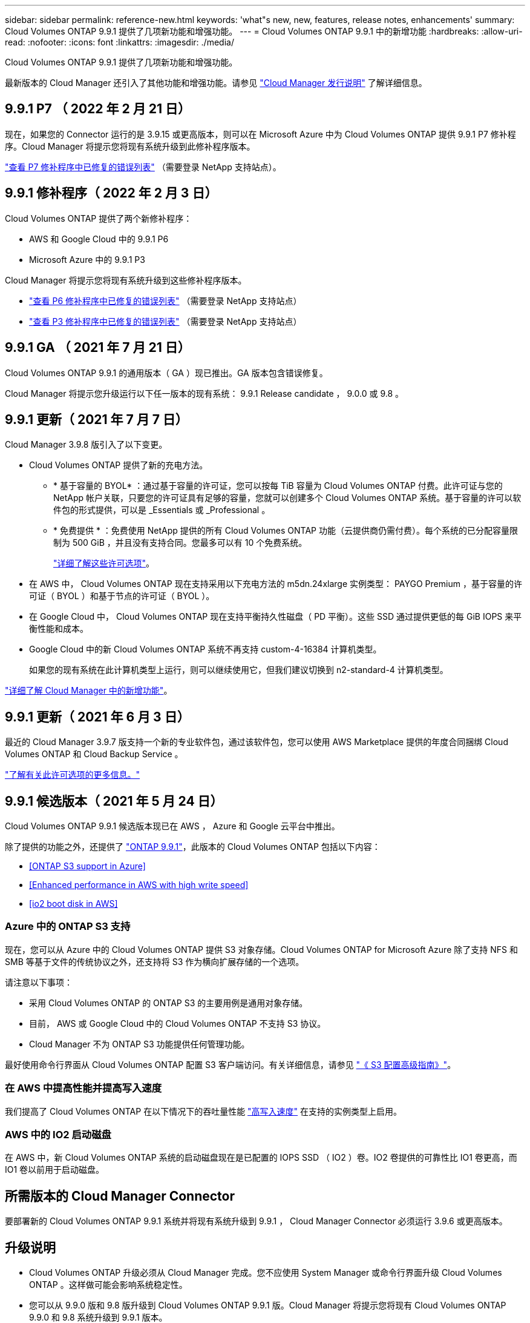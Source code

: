 ---
sidebar: sidebar 
permalink: reference-new.html 
keywords: 'what"s new, new, features, release notes, enhancements' 
summary: Cloud Volumes ONTAP 9.9.1 提供了几项新功能和增强功能。 
---
= Cloud Volumes ONTAP 9.9.1 中的新增功能
:hardbreaks:
:allow-uri-read: 
:nofooter: 
:icons: font
:linkattrs: 
:imagesdir: ./media/


[role="lead"]
Cloud Volumes ONTAP 9.9.1 提供了几项新功能和增强功能。

最新版本的 Cloud Manager 还引入了其他功能和增强功能。请参见 https://docs.netapp.com/us-en/cloud-manager-cloud-volumes-ontap/whats-new.html["Cloud Manager 发行说明"^] 了解详细信息。



== 9.9.1 P7 （ 2022 年 2 月 21 日）

现在，如果您的 Connector 运行的是 3.9.15 或更高版本，则可以在 Microsoft Azure 中为 Cloud Volumes ONTAP 提供 9.9.1 P7 修补程序。Cloud Manager 将提示您将现有系统升级到此修补程序版本。

https://mysupport.netapp.com/site/products/all/details/cloud-volumes-ontap/downloads-tab/download/62632/9.9.1P7["查看 P7 修补程序中已修复的错误列表"^] （需要登录 NetApp 支持站点）。



== 9.9.1 修补程序（ 2022 年 2 月 3 日）

Cloud Volumes ONTAP 提供了两个新修补程序：

* AWS 和 Google Cloud 中的 9.9.1 P6
* Microsoft Azure 中的 9.9.1 P3


Cloud Manager 将提示您将现有系统升级到这些修补程序版本。

* https://mysupport.netapp.com/site/products/all/details/cloud-volumes-ontap/downloads-tab/download/62632/9.9.1P6["查看 P6 修补程序中已修复的错误列表"^] （需要登录 NetApp 支持站点）
* https://mysupport.netapp.com/site/products/all/details/cloud-volumes-ontap/downloads-tab/download/62632/9.9.1P3["查看 P3 修补程序中已修复的错误列表"^] （需要登录 NetApp 支持站点）




== 9.9.1 GA （ 2021 年 7 月 21 日）

Cloud Volumes ONTAP 9.9.1 的通用版本（ GA ）现已推出。GA 版本包含错误修复。

Cloud Manager 将提示您升级运行以下任一版本的现有系统： 9.9.1 Release candidate ， 9.0.0 或 9.8 。



== 9.9.1 更新（ 2021 年 7 月 7 日）

Cloud Manager 3.9.8 版引入了以下变更。

* Cloud Volumes ONTAP 提供了新的充电方法。
+
** * 基于容量的 BYOL* ：通过基于容量的许可证，您可以按每 TiB 容量为 Cloud Volumes ONTAP 付费。此许可证与您的 NetApp 帐户关联，只要您的许可证具有足够的容量，您就可以创建多个 Cloud Volumes ONTAP 系统。基于容量的许可以软件包的形式提供，可以是 _Essentials 或 _Professional 。
** * 免费提供 * ：免费使用 NetApp 提供的所有 Cloud Volumes ONTAP 功能（云提供商仍需付费）。每个系统的已分配容量限制为 500 GiB ，并且没有支持合同。您最多可以有 10 个免费系统。
+
link:concept-licensing.html["详细了解这些许可选项"]。



* 在 AWS 中， Cloud Volumes ONTAP 现在支持采用以下充电方法的 m5dn.24xlarge 实例类型： PAYGO Premium ，基于容量的许可证（ BYOL ）和基于节点的许可证（ BYOL ）。
* 在 Google Cloud 中， Cloud Volumes ONTAP 现在支持平衡持久性磁盘（ PD 平衡）。这些 SSD 通过提供更低的每 GiB IOPS 来平衡性能和成本。
* Google Cloud 中的新 Cloud Volumes ONTAP 系统不再支持 custom-4-16384 计算机类型。
+
如果您的现有系统在此计算机类型上运行，则可以继续使用它，但我们建议切换到 n2-standard-4 计算机类型。



https://docs.netapp.com/us-en/cloud-manager-cloud-volumes-ontap/whats-new.html["详细了解 Cloud Manager 中的新增功能"^]。



== 9.9.1 更新（ 2021 年 6 月 3 日）

最近的 Cloud Manager 3.9.7 版支持一个新的专业软件包，通过该软件包，您可以使用 AWS Marketplace 提供的年度合同捆绑 Cloud Volumes ONTAP 和 Cloud Backup Service 。

link:reference-configs-aws.html["了解有关此许可选项的更多信息。"]



== 9.9.1 候选版本（ 2021 年 5 月 24 日）

Cloud Volumes ONTAP 9.9.1 候选版本现已在 AWS ， Azure 和 Google 云平台中推出。

除了提供的功能之外，还提供了 https://library.netapp.com/ecm/ecm_download_file/ECMLP2492508["ONTAP 9.9.1"^]，此版本的 Cloud Volumes ONTAP 包括以下内容：

* <<ONTAP S3 support in Azure>>
* <<Enhanced performance in AWS with high write speed>>
* <<io2 boot disk in AWS>>




=== Azure 中的 ONTAP S3 支持

现在，您可以从 Azure 中的 Cloud Volumes ONTAP 提供 S3 对象存储。Cloud Volumes ONTAP for Microsoft Azure 除了支持 NFS 和 SMB 等基于文件的传统协议之外，还支持将 S3 作为横向扩展存储的一个选项。

请注意以下事项：

* 采用 Cloud Volumes ONTAP 的 ONTAP S3 的主要用例是通用对象存储。
* 目前， AWS 或 Google Cloud 中的 Cloud Volumes ONTAP 不支持 S3 协议。
* Cloud Manager 不为 ONTAP S3 功能提供任何管理功能。


最好使用命令行界面从 Cloud Volumes ONTAP 配置 S3 客户端访问。有关详细信息，请参见 http://docs.netapp.com/ontap-9/topic/com.netapp.doc.pow-s3-cg/home.html["《 S3 配置高级指南》"^]。



=== 在 AWS 中提高性能并提高写入速度

我们提高了 Cloud Volumes ONTAP 在以下情况下的吞吐量性能 https://docs.netapp.com/us-en/cloud-manager-cloud-volumes-ontap/concept-write-speed.html["高写入速度"^] 在支持的实例类型上启用。



=== AWS 中的 IO2 启动磁盘

在 AWS 中，新 Cloud Volumes ONTAP 系统的启动磁盘现在是已配置的 IOPS SSD （ IO2 ）卷。IO2 卷提供的可靠性比 IO1 卷更高，而 IO1 卷以前用于启动磁盘。



== 所需版本的 Cloud Manager Connector

要部署新的 Cloud Volumes ONTAP 9.9.1 系统并将现有系统升级到 9.9.1 ， Cloud Manager Connector 必须运行 3.9.6 或更高版本。



== 升级说明

* Cloud Volumes ONTAP 升级必须从 Cloud Manager 完成。您不应使用 System Manager 或命令行界面升级 Cloud Volumes ONTAP 。这样做可能会影响系统稳定性。
* 您可以从 9.9.0 版和 9.8 版升级到 Cloud Volumes ONTAP 9.9.1 版。Cloud Manager 将提示您将现有 Cloud Volumes ONTAP 9.9.0 和 9.8 系统升级到 9.9.1 版本。
+
http://docs.netapp.com/us-en/cloud-manager-cloud-volumes-ontap/task-updating-ontap-cloud.html["了解在 Cloud Manager 通知您时如何升级"^]。

* 升级单节点系统会使系统脱机长达 25 分钟，在此期间 I/O 会中断。
* 升级 HA 对无中断， I/O 不会中断。在此无中断升级过程中，每个节点会同时进行升级，以继续为客户端提供 I/O 。




=== c4 ， m4 和 r4 实例类型

从 9.8 版开始，新的 Cloud Volumes ONTAP 系统不支持 C4 ， M4 和 r4 实例类型。如果您的现有 Cloud Volumes ONTAP 系统运行的是 C4 ， M4 或 r4 实例类型，则仍可升级到此版本。

建议更改为 c5 ， m5 或 R5 实例系列中的实例类型。



=== DS3_v2

从 9.9.1 版开始，新的和现有的 Cloud Volumes ONTAP 系统不再支持 DS3_v2 VM 类型。如果您的现有系统在此 VM 类型上运行，则需要在升级到 9.1.1 之前更改 VM 类型。
